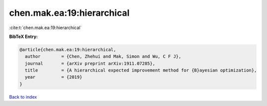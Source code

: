 chen.mak.ea:19:hierarchical
===========================

:cite:t:`chen.mak.ea:19:hierarchical`

**BibTeX Entry:**

.. code-block:: bibtex

   @article{chen.mak.ea:19:hierarchical,
     author        = {Chen, Zhehui and Mak, Simon and Wu, C F J},
     journal       = {arXiv preprint arXiv:1911.07285},
     title         = {A hierarchical expected improvement method for {B}ayesian optimization},
     year          = {2019}
   }

`Back to index <../By-Cite-Keys.html>`__
